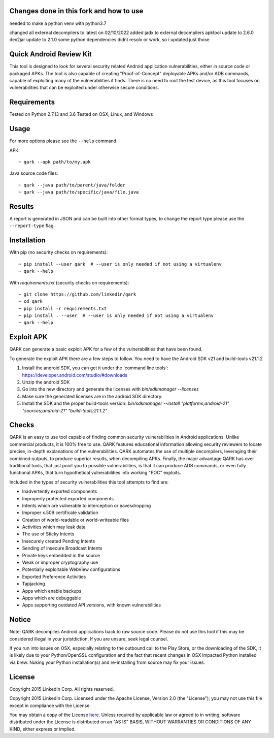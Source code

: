 Changes done in this fork and how to use
========================
needed to make a python venv with python3.7

changed all external decompilers to latest on 02/10/2022
added jadx to external decompilers
apktool update to 2.6.0
dex2jar update to 2.1.0
some python dependencies didnt resolv or work, so i updated just those

Quick Android Review Kit
========================
This tool is designed to look for several security related Android application vulnerabilities, either in source code or packaged APKs. The tool is also capable of creating "Proof-of-Concept" deployable APKs and/or ADB commands, capable of exploiting many of the vulnerabilities it finds. There is no need to root the test device, as this tool focuses on vulnerabilities that can be exploited under otherwise secure conditions.


Requirements
============
Tested on Python 2.7.13 and 3.6
Tested on OSX, Linux, and Windows

Usage
=====
For more options please see the ``--help`` command.

APK::

  ~ qark --apk path/to/my.apk

Java source code files::

  ~ qark --java path/to/parent/java/folder
  ~ qark --java path/to/specific/java/file.java


Results
=======
A report is generated in JSON and can be built into other format types, to change the report type please use the ``--report-type`` flag.

Installation
============
With pip (no security checks on requirements)::

  ~ pip install --user qark  # --user is only needed if not using a virtualenv
  ~ qark --help


With `requirements.txt` (security checks on requirements)::

  ~ git clone https://github.com/linkedin/qark
  ~ cd qark
  ~ pip install -r requirements.txt
  ~ pip install . --user  # --user is only needed if not using a virtualenv
  ~ qark --help


Exploit APK
===========
QARK can generate a basic exploit APK for a few of the vulnerabilities that have been found.

To generate the exploit APK there are a few steps to follow. You need to have the Android SDK v21 and build-tools v21.1.2

1. Install the android SDK, you can get it under the 'command line tools': https://developer.android.com/studio/#downloads
2. Unzip the android SDK
3. Go into the new directory and generate the licenses with `bin/sdkmanager --licenses`
4. Make sure the generated licenses are in the android SDK directory.
5. Install the SDK and the proper build-tools version: `bin/sdkmanager --install "platforms;android-21" "sources;android-21" "build-tools;21.1.2"`

Checks
======
QARK is an easy to use tool capable of finding common security vulnerabilities in Android applications. Unlike commercial products, it is 100% free to use. QARK features educational information allowing security reviewers to locate precise, in-depth explanations of the vulnerabilities. QARK automates the use of multiple decompilers, leveraging their combined outputs, to produce superior results, when decompiling APKs. Finally, the major advantage QARK has over traditional tools, that just point you to possible vulnerabilities, is that it can produce ADB commands, or even fully functional APKs, that turn hypothetical vulnerabilities into working "POC" exploits.

Included in the types of security vulnerabilities this tool attempts to find are:

- Inadvertently exported components
- Improperly protected exported components
- Intents which are vulnerable to interception or eavesdropping
- Improper x.509 certificate validation
- Creation of world-readable or world-writeable files
- Activities which may leak data
- The use of Sticky Intents
- Insecurely created Pending Intents
- Sending of insecure Broadcast Intents
- Private keys embedded in the source
- Weak or improper cryptography use
- Potentially exploitable WebView configurations
- Exported Preference Activities
- Tapjacking
- Apps which enable backups
- Apps which are debuggable
- Apps supporting outdated API versions, with known vulnerabilities


Notice
======
Note: QARK decompiles Android applications back to raw source code. Please do not use this tool if this may be considered illegal in your juristdiction. If you are unsure, seek legal counsel.

If you run into issues on OSX, especially relating to the outbound call to the Play Store, or the downloading of the SDK, it is
likely due to your Python/OpenSSL configuration and the fact that recent changes in OSX impacted Python installed via brew. Nuking your
Python installation(s) and re-installing from source may fix your issues.


License
=======
Copyright 2015 LinkedIn Corp.  All rights reserved.

Copyright 2015 LinkedIn Corp. Licensed under the Apache License, Version 2.0 (the "License"); you may not use this file except in compliance with the License. 
You may obtain a copy of the License `here <http://www.apache.org/licenses/LICENSE-2.0/>`_.
Unless required by applicable law or agreed to in writing, software distributed under the License is distributed on an "AS IS" BASIS, WITHOUT WARRANTIES OR CONDITIONS OF ANY KIND, either express or implied.
